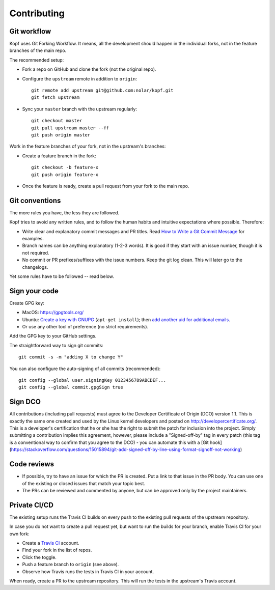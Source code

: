 ============
Contributing
============

.. highlight:: bash

Git workflow
============

Kopf uses Git Forking Workflow. It means, all the development should happen
in the individual forks, not in the feature branches of the main repo.

The recommended setup:

* Fork a repo on GitHub and clone the fork (not the original repo).
* Configure the ``upstream`` remote in addition to ``origin``::

        git remote add upstream git@github.com:nolar/kopf.git
        git fetch upstream

* Sync your ``master`` branch with the upstream regularly::

        git checkout master
        git pull upstream master --ff
        git push origin master

Work in the feature branches of your fork, not in the upstream's branches:

* Create a feature branch in the fork::

        git checkout -b feature-x
        git push origin feature-x

* Once the feature is ready, create a pull request
  from your fork to the main repo.

.. seealso::
    * `Overview of the Forking Workflow. <https://gist.github.com/Chaser324/ce0505fbed06b947d962>`_
    * `GitHub's manual on forking <https://help.github.com/en/articles/fork-a-repo>`_
    * `GitHub's manual on syncing the fork <https://help.github.com/en/articles/syncing-a-fork>`_


Git conventions
===============

The more rules you have, the less they are followed.

Kopf tries to avoid any written rules, and to follow the human habits
and intuitive expectations where possible. Therefore:

* Write clear and explanatory commit messages and PR titles.
  Read `How to Write a Git Commit Message <https://chris.beams.io/posts/git-commit/>`_
  for examples.
* Branch names can be anything explanatory (1-2-3 words).
  It is good if they start with an issue number, though it is not required.
* No commit or PR prefixes/suffixes with the issue numbers.
  Keep the git log clean. This will later go to the changelogs.

Yet some rules have to be followed -- read below.


Sign your code
==============

Create GPG key:

* MacOS: https://gpgtools.org/
* Ubuntu: `Create a key with GNUPG <https://help.github.com/en/articles/generating-a-new-gpg-key>`_ (``apt-get install``);
  then `add another uid for additional emails <https://superuser.com/questions/293184/one-gnupg-pgp-key-pair-two-emails>`_.
* Or use any other tool of preference (no strict requirements).

Add the GPG key to your GitHub settings.

The straightforward way to sign git commits::

    git commit -s -m "adding X to change Y"

You can also configure the auto-signing of all commits (recommended)::

    git config --global user.signingKey 0123456789ABCDEF...
    git config --global commit.gpgSign true


Sign DCO
========

All contributions (including pull requests) must agree
to the Developer Certificate of Origin (DCO) version 1.1.
This is exactly the same one created and used by the Linux kernel developers
and posted on http://developercertificate.org/.
This is a developer's certification that he or she has the right to submit
the patch for inclusion into the project.
Simply submitting a contribution implies this agreement,
however, please include a "Signed-off-by" tag in every patch
(this tag is a conventional way to confirm that you agree to the DCO) -
you can automate this with
a [Git hook](https://stackoverflow.com/questions/15015894/git-add-signed-off-by-line-using-format-signoff-not-working)


Code reviews
============

* If possible, try to have an issue for which the PR is created.
  Put a link to that issue in the PR body.
  You can use one of the existing or closed issues that match your topic best.
* The PRs can be reviewed and commented by anyone,
  but can be approved only by the project maintainers.


Private CI/CD
=============

The existing setup runs the Travis CI builds on every push
to the existing pull requests of the upstream repository.

In case you do not want to create a pull request yet,
but want to run the builds for your branch,
enable Travis CI for your own fork:

* Create a `Travis CI <https://travis-ci.org/>`_ account.
* Find your fork in the list of repos.
* Click the toggle.
* Push a feature branch to ``origin`` (see above).
* Observe how Travis runs the tests in Travis CI in your account.

When ready, create a PR to the upstream repository.
This will run the tests in the upstream's Travis account.
